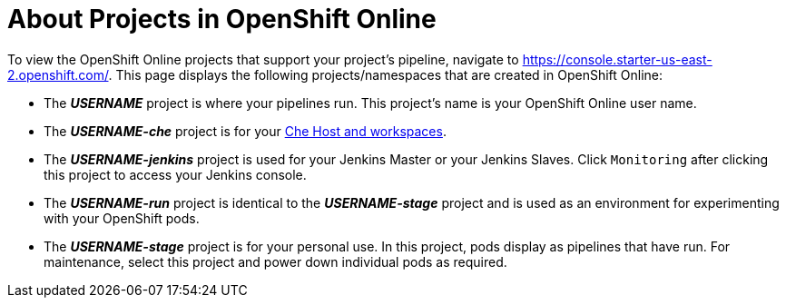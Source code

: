 [#about_oso_projects]
= About Projects in OpenShift Online

To view the OpenShift Online projects that support your project's pipeline, navigate to https://console.starter-us-east-2.openshift.com/. This page displays the following projects/namespaces that are created in OpenShift Online:

* The *_USERNAME_* project is where your pipelines run. This project's name is your OpenShift Online user name.
* The *_USERNAME-che_* project is for your <<about_workspaces,Che Host and workspaces>>.
* The *_USERNAME-jenkins_* project is used for your Jenkins Master or your Jenkins Slaves. Click `Monitoring` after clicking this project to access your Jenkins console.
* The *_USERNAME-run_* project is identical to the *_USERNAME-stage_* project and is used as an environment for experimenting with your OpenShift pods.
* The *_USERNAME-stage_* project is for your personal use. In this project, pods display as pipelines that have run. For maintenance, select this project and power down individual pods as required.
